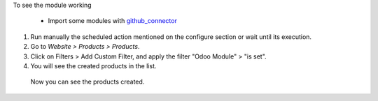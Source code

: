To see the module working

 * Import some modules with `github_connector <https://odoo-community.org/shop/product/1024>`_

#. Run manually the scheduled action mentioned on the configure section or wait until its execution.
#. Go to *Website > Products > Products*.
#. Click on Filters > Add Custom Filter, and apply the filter "Odoo Module" > "is set".
#. You will see the created products in the list.

 Now you can see the products created.
